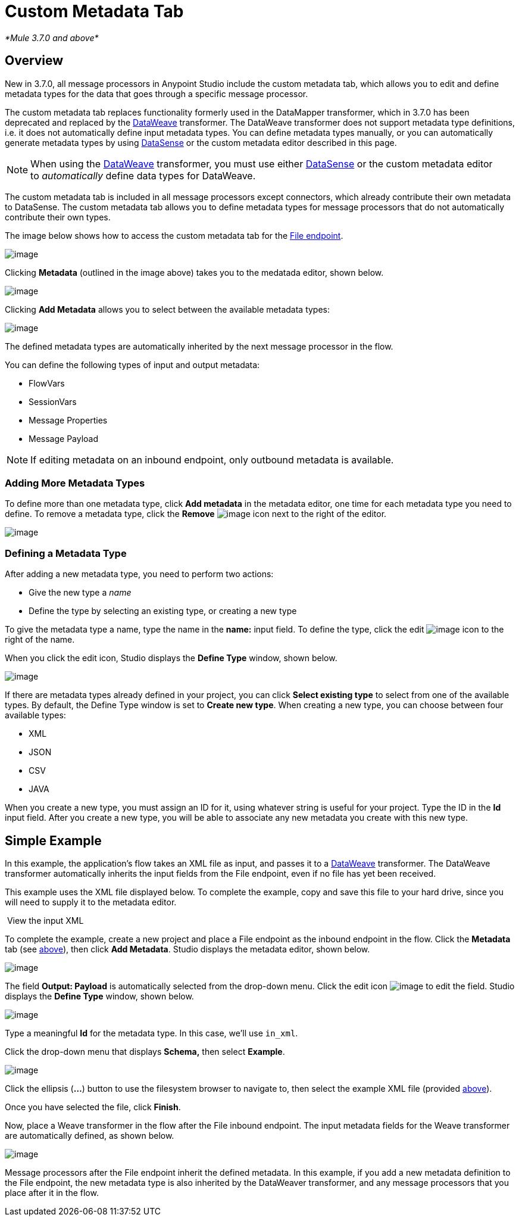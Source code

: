 = Custom Metadata Tab

_*Mule 3.7.0 and above*_

== Overview

New in 3.7.0, all message processors in Anypoint Studio include the custom metadata tab, which allows you to edit and define metadata types for the data that goes through a specific message processor.

The custom metadata tab replaces functionality formerly used in the DataMapper transformer, which in 3.7.0 has been deprecated and replaced by the link:#[DataWeave] transformer. The DataWeave transformer does not support metadata type definitions, i.e. it does not automatically define input metadata types. You can define metadata types manually, or you can automatically generate metadata types by using link:/docs/display/current/DataSense[DataSense] or the custom metadata editor described in this page.

[NOTE]
====
When using the link:#[DataWeave] transformer, you must use either link:/docs/display/current/DataSense[DataSense] or the custom metadata editor to _automatically_ define data types for DataWeave.
====

The custom metadata tab is included in all message processors except connectors, which already contribute their own metadata to DataSense. The custom metadata tab allows you to define metadata types for message processors that do not automatically contribute their own types.

The image below shows how to access the custom metadata tab for the link:/docs/display/33X/File+Endpoint+Reference[File endpoint].

image:/docs/download/attachments/131466114/1.png?version=1&modificationDate=1434561407263[image]

Clicking *Metadata* (outlined in the image above) takes you to the medatada editor, shown below.

image:/docs/download/attachments/131466114/2.png?version=1&modificationDate=1434561407294[image]

Clicking *Add Metadata* allows you to select between the available metadata types:

image:/docs/download/thumbnails/131466114/4.png?version=1&modificationDate=1434562901906[image]

The defined metadata types are automatically inherited by the next message processor in the flow.

You can define the following types of input and output metadata:

* FlowVars
* SessionVars
* Message Properties
* Message Payload

[NOTE]
====
If editing metadata on an inbound endpoint, only outbound metadata is available.
====

=== Adding More Metadata Types

To define more than one metadata type, click *Add metadata* in the metadata editor, one time for each metadata type you need to define. To remove a metadata type, click the *Remove* image:/docs/download/attachments/131466114/rem_icon.png?version=1&modificationDate=1435078290837[image] icon next to the right of the editor.

image:/docs/download/attachments/131466114/adding_more.png?version=2&modificationDate=1435078267636[image]

=== Defining a Metadata Type

After adding a new metadata type, you need to perform two actions:

* Give the new type a _name_
* Define the type by selecting an existing type, or creating a new type

To give the metadata type a name, type the name in the *name:* input field. To define the type, click the edit image:/docs/download/attachments/131466114/edit_icon.png?version=1&modificationDate=1434561407321[image] icon to the right of the name.

When you click the edit icon, Studio displays the *Define Type* window, shown below.

image:/docs/download/attachments/131466114/define_type_window.png?version=1&modificationDate=1434561407311[image]

If there are metadata types already defined in your project, you can click *Select existing type* to select from one of the available types. By default, the Define Type window is set to *Create new type*. When creating a new type, you can choose between four available types:

* XML
* JSON
* CSV
* JAVA

When you create a new type, you must assign an ID for it, using whatever string is useful for your project. Type the ID in the *Id* input field. After you create a new type, you will be able to associate any new metadata you create with this new type.

== Simple Example

In this example, the application's flow takes an XML file as input, and passes it to a link:#[DataWeave] transformer. The DataWeave transformer automatically inherits the input fields from the File endpoint, even if no file has yet been received.

This example uses the XML file displayed below. To complete the example, copy and save this file to your hard drive, since you will need to supply it to the metadata editor.

 View the input XML

To complete the example, create a new project and place a File endpoint as the inbound endpoint in the flow. Click the *Metadata* tab (see link:#CustomMetadataTab-overv[above]), then click *Add Metadata*. Studio displays the metadata editor, shown below.

image:/docs/download/attachments/131466114/3.png?version=1&modificationDate=1434561407303[image]

The field *Output: Payload* is automatically selected from the drop-down menu. Click the edit icon image:/docs/download/attachments/131466114/edit_icon.png?version=1&modificationDate=1434561407321[image] to edit the field. Studio displays the *Define Type* window, shown below.

image:/docs/download/attachments/131466114/define_type_window.png?version=1&modificationDate=1434561407311[image]

Type a meaningful *Id* for the metadata type. In this case, we'll use `in_xml`.

Click the drop-down menu that displays *Schema,* then select *Example*.

image:/docs/download/attachments/131466114/5.png?version=1&modificationDate=1434563158465[image]

Click the ellipsis (**...**) button to use the filesystem browser to navigate to, then select the example XML file (provided link:#CustomMetadataTab-xml_file[above]).

Once you have selected the file, click *Finish*.

Now, place a Weave transformer in the flow after the File inbound endpoint. The input metadata fields for the Weave transformer are automatically defined, as shown below.

image:/docs/download/attachments/131466114/weave.input.props.png?version=2&modificationDate=1434561407332[image]

Message processors after the File endpoint inherit the defined metadata. In this example, if you add a new metadata definition to the File endpoint, the new metadata type is also inherited by the DataWeaver transformer, and any message processors that you place after it in the flow.
